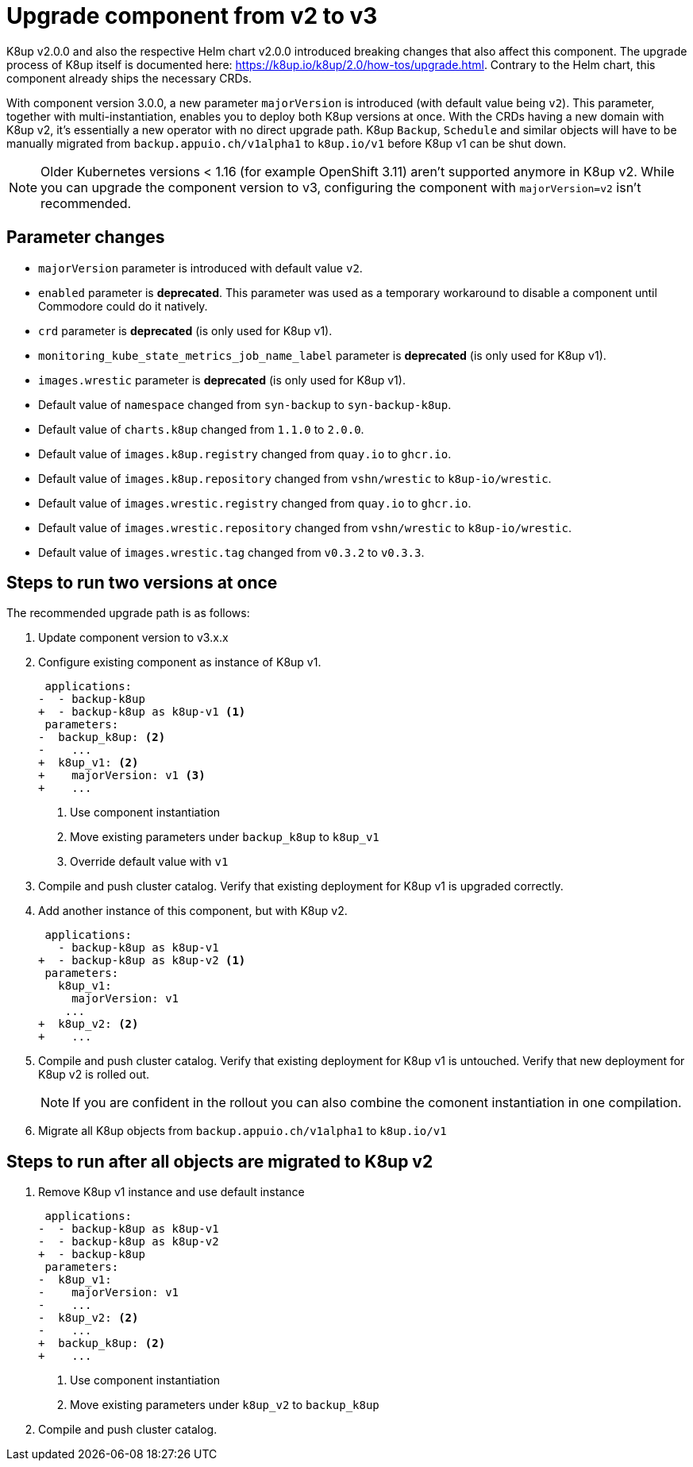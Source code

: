 = Upgrade component from v2 to v3

K8up v2.0.0 and also the respective Helm chart v2.0.0 introduced breaking changes that also affect this component.
The upgrade process of K8up itself is documented here: https://k8up.io/k8up/2.0/how-tos/upgrade.html.
Contrary to the Helm chart, this component already ships the necessary CRDs.

With component version 3.0.0, a new parameter `majorVersion` is introduced (with default value being `v2`).
This parameter, together with multi-instantiation, enables you to deploy both K8up versions at once.
With the CRDs having a new domain with K8up v2, it's essentially a new operator with no direct upgrade path.
K8up `Backup`, `Schedule` and similar objects will have to be manually migrated from `backup.appuio.ch/v1alpha1` to `k8up.io/v1` before K8up v1 can be shut down.

[NOTE]
====
Older Kubernetes versions < 1.16 (for example OpenShift 3.11) aren't supported anymore in K8up v2.
While you can upgrade the component version to v3, configuring the component with `majorVersion=v2` isn't recommended.
====

== Parameter changes

- `majorVersion` parameter is introduced with default value `v2`.
- `enabled` parameter is **deprecated**.
  This parameter was used as a temporary workaround to disable a component until Commodore could do it natively.
- `crd` parameter is **deprecated** (is only used for K8up v1).
- `monitoring_kube_state_metrics_job_name_label` parameter is **deprecated** (is only used for K8up v1).
- `images.wrestic` parameter is **deprecated** (is only used for K8up v1).
- Default value of `namespace` changed from `syn-backup` to `syn-backup-k8up`.
- Default value of `charts.k8up` changed from `1.1.0` to `2.0.0`.
- Default value of `images.k8up.registry` changed from `quay.io` to `ghcr.io`.
- Default value of `images.k8up.repository` changed from `vshn/wrestic` to `k8up-io/wrestic`.
- Default value of `images.wrestic.registry` changed from `quay.io` to `ghcr.io`.
- Default value of `images.wrestic.repository` changed from `vshn/wrestic` to `k8up-io/wrestic`.
- Default value of `images.wrestic.tag` changed from `v0.3.2` to `v0.3.3`.

== Steps to run two versions at once

The recommended upgrade path is as follows:

. Update component version to v3.x.x

. Configure existing component as instance of K8up v1.
+
[source,diff]
----
 applications:
-  - backup-k8up
+  - backup-k8up as k8up-v1 <1>
 parameters:
-  backup_k8up: <2>
-    ...
+  k8up_v1: <2>
+    majorVersion: v1 <3>
+    ...
----
<1> Use component instantiation
<2> Move existing parameters under `backup_k8up` to `k8up_v1`
<3> Override default value with `v1`

. Compile and push cluster catalog.
  Verify that existing deployment for K8up v1 is upgraded correctly.

. Add another instance of this component, but with K8up v2.
+
[source,diff]
----
 applications:
   - backup-k8up as k8up-v1
+  - backup-k8up as k8up-v2 <1>
 parameters:
   k8up_v1:
     majorVersion: v1
    ...
+  k8up_v2: <2>
+    ...
----

. Compile and push cluster catalog.
  Verify that existing deployment for K8up v1 is untouched.
  Verify that new deployment for K8up v2 is rolled out.
+
NOTE: If you are confident in the rollout you can also combine the comonent instantiation in one compilation.

. Migrate all K8up objects from `backup.appuio.ch/v1alpha1` to `k8up.io/v1`

== Steps to run after all objects are migrated to K8up v2

. Remove K8up v1 instance and use default instance
+
[source,diff]
----
 applications:
-  - backup-k8up as k8up-v1
-  - backup-k8up as k8up-v2
+  - backup-k8up
 parameters:
-  k8up_v1:
-    majorVersion: v1
-    ...
-  k8up_v2: <2>
-    ...
+  backup_k8up: <2>
+    ...
----
<1> Use component instantiation
<2> Move existing parameters under `k8up_v2` to `backup_k8up`

. Compile and push cluster catalog.
